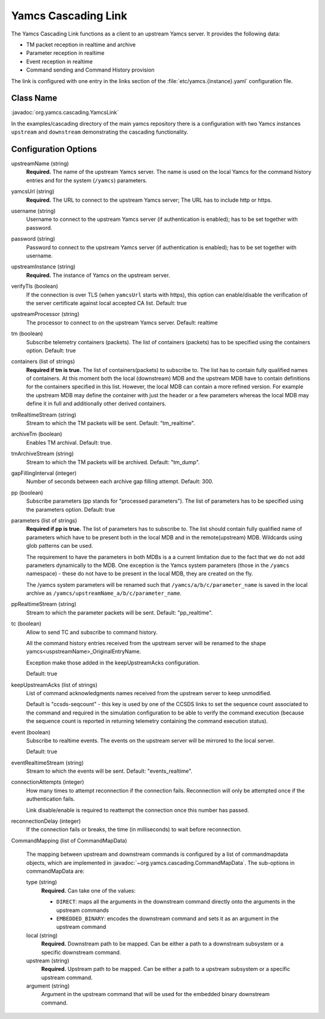 Yamcs Cascading Link
====================

The Yamcs Cascading Link functions as a client to an upstream Yamcs server. It provides the following data:

* TM packet reception in realtime and archive
* Parameter reception in realtime
* Event reception in realtime
* Command sending and Command History provision

The link is configured with one entry in the links section of the :file:`etc/yamcs.{instance}.yaml` configuration file.


Class Name
----------

:javadoc:`org.yamcs.cascading.YamcsLink`

In the examples/cascading directory of the main yamcs repository there is a configuration with two Yamcs instances ``upstream`` and ``downstream`` demonstrating the cascading functionality.

Configuration Options
---------------------

upstreamName (string)
  **Required.** The name of the upstream Yamcs server. The name is used on the local Yamcs for the command history entries and for the system (``/yamcs``) parameters.

yamcsUrl (string)
  **Required.** The URL to connect to the upstream Yamcs server; The URL has to include http or https.

username (string)
  Username to connect to the upstream Yamcs server (if authentication is enabled); has to be set together with password.

password (string)
  Password to connect to the upstream Yamcs server (if authentication is enabled); has to be set together with username.

upstreamInstance (string)
  **Required.** The instance of Yamcs on the upstream server.

verifyTls (boolean)
    If the connection is over TLS (when ``yamcsUrl`` starts with https), this option can enable/disable the verification of the server certificate against local accepted CA list. Default: true

upstreamProcessor (string)
  The processor to connect to on the upstream Yamcs server. Default: realtime
  
tm (boolean)
  Subscribe telemetry containers (packets). The list of containers (packets) has to be specified using the containers option. Default: true

containers (list of strings)
  **Required if tm is true.** The list of containers(packets) to subscribe to. The list has to contain fully qualified names of containers.
  At this moment both the local (downstream) MDB and the upstream MDB have to contain definitions for the containers specified in this list.
  However, the local MDB can contain a more refined version. 
  For example the upstream MDB may define the container with just the header or a few parameters whereas the local MDB may define it in full and additionally other derived containers. 

tmRealtimeStream (string)
  Stream to which the TM packets will be sent. Default: "tm_realtime".

archiveTm (boolean)
  Enables TM archival. Default: true.

tmArchiveStream (string)
  Stream to which the TM packets will be archived. Default: "tm_dump".

gapFillingInterval (integer)
  Number of seconds between each archive gap filling attempt. Default: 300.

pp (boolean) 
  Subscribe parameters (pp stands for "processed parameters"). The list of parameters has to be specified using the parameters option. Default: true

parameters (list of strings)
  **Required if pp is true.** The list of parameters has to subscribe to. The list should contain fully qualified name of parameters which
  have to be present both in the local MDB and in the remote(upstream) MDB. Wildcards using glob patterns can be used.

  The requirement to have the parameters in both MDBs is a a current limitation due to the fact that we do not add parameters dynamically to the MDB.
  One exception is the Yamcs system parameters (those in the ``/yamcs`` namespace) - these do not have to be present in the local MDB, they are created on the fly.

  The /yamcs system parameters will be renamed such that ``/yamcs/a/b/c/parameter_name`` is saved in the local archive as ``/yamcs/upstreamName_a/b/c/parameter_name``.

ppRealtimeStream (string)
  Stream to which the parameter packets will be sent. Default: "pp_realtime".

tc (boolean)
  Allow to send TC and subscribe to command history.

  All the command history entries received from the upstream server will be renamed to the shape yamcs<uspstreamName>_OriginalEntryName.

  Exception make those added in the keepUpstreamAcks configuration.

  Default: true

keepUpstreamAcks (list of strings)
  List of command acknowledgments names received from the upstream server to keep unmodified. 

  Default is "ccsds-seqcount" - this key is used by one of the CCSDS links to set the sequence count associated to the command and required in the simulation configuration to be able to verify the command execution (because the sequence count is reported in returning telemetry containing the command execution status).

event (boolean)
   Subscribe to realtime events. The events on the upstream server will be mirrored to the local server.

   Default: true

eventRealtimeStream (string)
  Stream to which the events will be sent. Default: "events_realtime".

connectionAttempts (integer)
  How many times to attempt reconnection if the connection fails. Reconnection will only be attempted once if the authentication fails.

  Link disable/enable is required to reattempt the connection once this number has passed.

reconnectionDelay (integer)
   If the connection fails or breaks, the time (in milliseconds) to wait before reconnection.

CommandMapping (list of CommandMapData)

    The mapping between upstream and downstream commands is configured by a list of commandmapdata objects, which are implemented in :javadoc:`~org.yamcs.cascading.CommandMapData`.
    The sub-options in commandMapData are:

    type (string)
        **Required.** Can take one of the values:

        * ``DIRECT``: maps all the arguments in the downstream command directly onto the arguments in the upstream commands
        * ``EMBEDDED_BINARY``: encodes the downstream command and sets it as an argument in the upstream command

    local (string)
        **Required.** Downstream path to be mapped. Can be either a path to a downstream subsystem or a specific downstream command.

    upstream (string)
        **Required.** Upstream path to be mapped. Can be either a path to a upstream subsystem or a specific upstream command.

    argument (string)
        Argument in the upstream command that will be used for the embedded binary downstream command.
